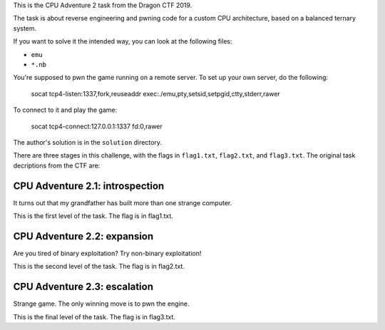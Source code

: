 This is the CPU Adventure 2 task from the Dragon CTF 2019.

.. image:: cpuadventure2.png

The task is about reverse engineering and pwning code for a custom CPU
architecture, based on a balanced ternary system.

If you want to solve it the intended way, you can look at the following files:

- ``emu``
- ``*.nb``

You're supposed to pwn the game running on a remote server.  To set up your
own server, do the following:

    socat tcp4-listen:1337,fork,reuseaddr exec:./emu,pty,setsid,setpgid,ctty,stderr,rawer

To connect to it and play the game:

    socat tcp4-connect:127.0.0.1:1337 fd:0,rawer

The author's solution is in the ``solution`` directory.

There are three stages in this challenge, with the flags in ``flag1.txt``, ``flag2.txt``,
and ``flag3.txt``.  The original task decriptions from the CTF are:


CPU Adventure 2.1: introspection
--------------------------------

It turns out that my grandfather has built more than one strange computer.

This is the first level of the task.  The flag is in flag1.txt.


CPU Adventure 2.2: expansion
----------------------------

Are you tired of binary exploitation?  Try non-binary exploitation!

This is the second level of the task.  The flag is in flag2.txt.


CPU Adventure 2.3: escalation
-----------------------------

Strange game.  The only winning move is to pwn the engine.

This is the final level of the task.  The flag is in flag3.txt.
